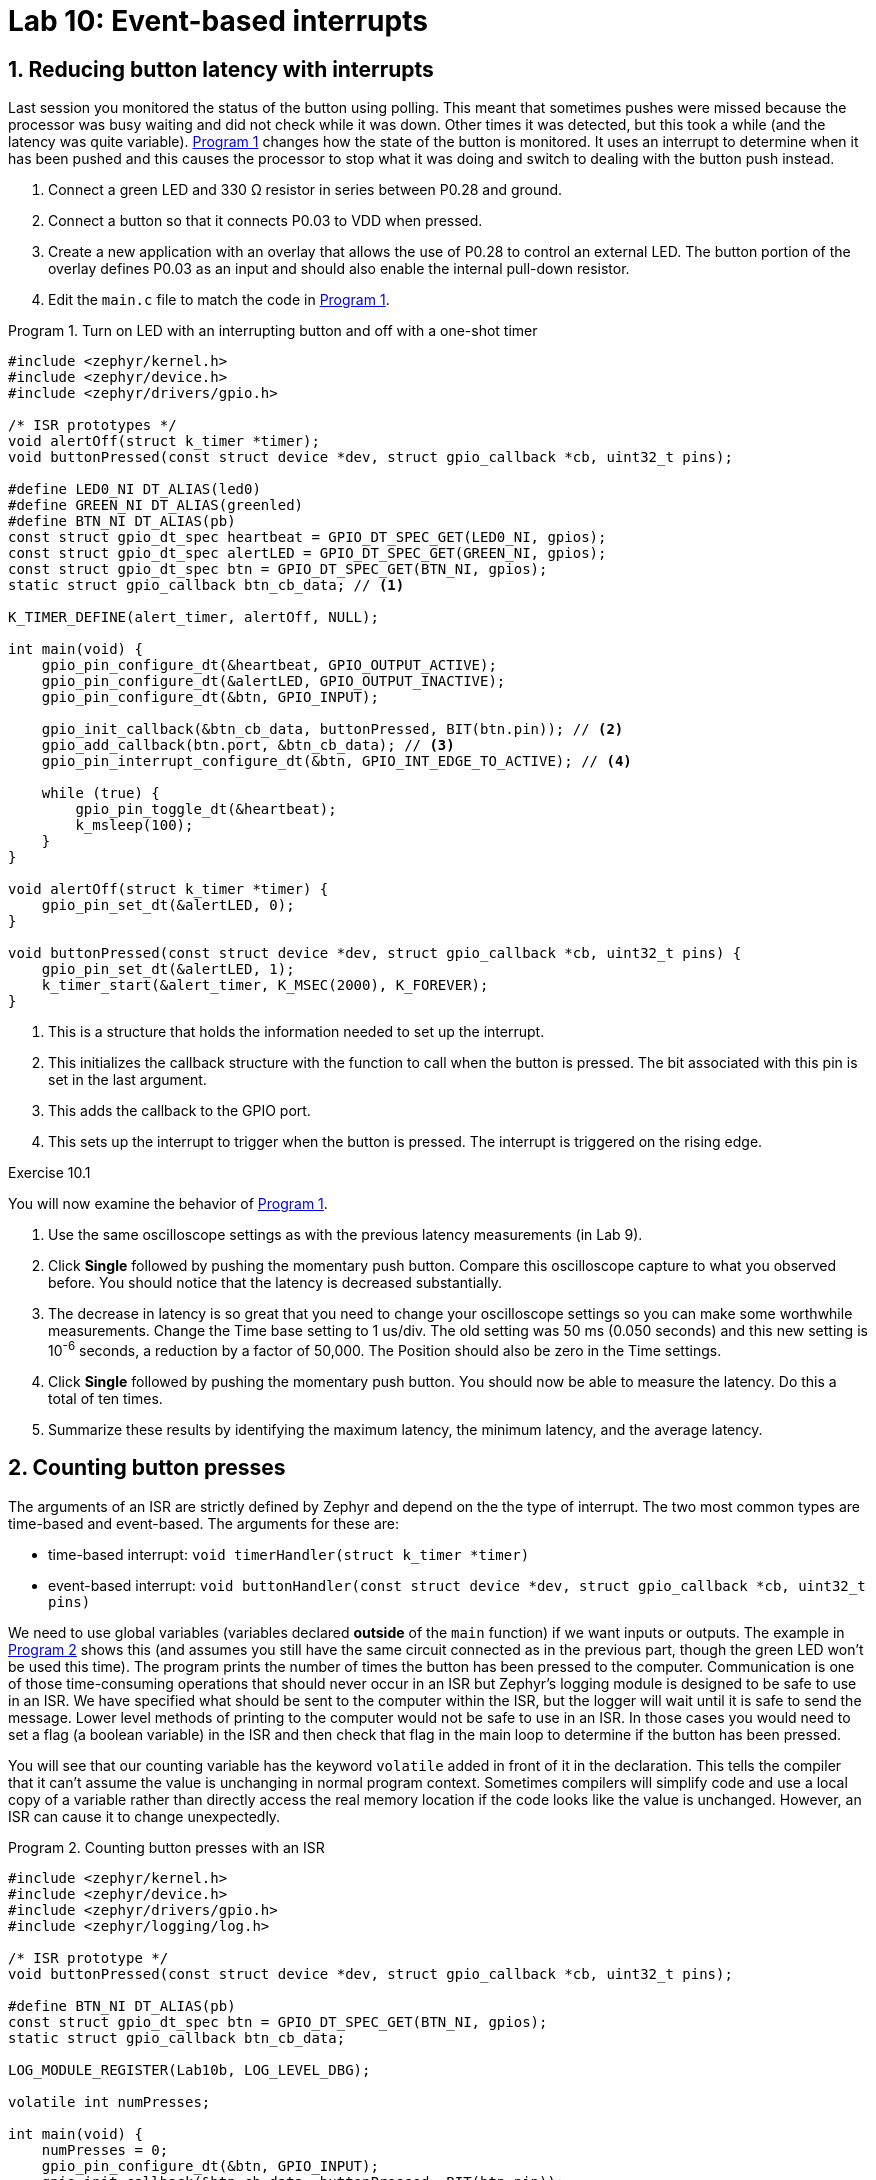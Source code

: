 :lab: 10
:page-downloadlink: lab-10.pdf
:icons: font
:sectnums:
:imagesdir: ../images
:source-language: c
:listing-caption: Program
:example-caption: Exercise
:xrefstyle: short
:experimental:
:stem: latexmath
:nrf-toolchain: v2.6.2
:nrf-sdk: 2.6.2
:Omega: &#937;
:Delta: &#916;
:micro: &#181;
:deg: &#176;
:pm: &#177;

= Lab 10: Event-based interrupts

== Reducing button latency with interrupts

Last session you monitored the status of the button using polling. This meant that sometimes pushes were missed because the processor was busy waiting and did not check while it was down.  Other times it was detected, but this took a while (and the latency was quite variable).  <<program-timeout-with-button-interrupt>> changes how the state of the button is monitored.  It uses an interrupt to determine when it has been pushed and this causes the processor to stop what it was doing and switch to dealing with the button push instead.

. Connect a green LED and 330 {Omega} resistor in series between P0.28 and ground.
. Connect a button so that it connects P0.03 to VDD when pressed.
. Create a new application with an overlay that allows the use of P0.28 to control an external LED. The button portion of the overlay defines P0.03 as an input and should also enable the internal pull-down resistor.
. Edit the `main.c` file to match the code in <<program-timeout-with-button-interrupt>>.

[source,c]
[[program-timeout-with-button-interrupt]]
.Turn on LED with an interrupting button and off with a one-shot timer
----
#include <zephyr/kernel.h>
#include <zephyr/device.h>
#include <zephyr/drivers/gpio.h>

/* ISR prototypes */
void alertOff(struct k_timer *timer);
void buttonPressed(const struct device *dev, struct gpio_callback *cb, uint32_t pins);

#define LED0_NI DT_ALIAS(led0)
#define GREEN_NI DT_ALIAS(greenled)
#define BTN_NI DT_ALIAS(pb)
const struct gpio_dt_spec heartbeat = GPIO_DT_SPEC_GET(LED0_NI, gpios);
const struct gpio_dt_spec alertLED = GPIO_DT_SPEC_GET(GREEN_NI, gpios);
const struct gpio_dt_spec btn = GPIO_DT_SPEC_GET(BTN_NI, gpios);
static struct gpio_callback btn_cb_data; // <1>

K_TIMER_DEFINE(alert_timer, alertOff, NULL);

int main(void) {
    gpio_pin_configure_dt(&heartbeat, GPIO_OUTPUT_ACTIVE);
    gpio_pin_configure_dt(&alertLED, GPIO_OUTPUT_INACTIVE);
    gpio_pin_configure_dt(&btn, GPIO_INPUT);

    gpio_init_callback(&btn_cb_data, buttonPressed, BIT(btn.pin)); // <2>
    gpio_add_callback(btn.port, &btn_cb_data); // <3>
    gpio_pin_interrupt_configure_dt(&btn, GPIO_INT_EDGE_TO_ACTIVE); // <4>

    while (true) {
        gpio_pin_toggle_dt(&heartbeat);
        k_msleep(100);
    }
}

void alertOff(struct k_timer *timer) {
    gpio_pin_set_dt(&alertLED, 0);
}

void buttonPressed(const struct device *dev, struct gpio_callback *cb, uint32_t pins) {
    gpio_pin_set_dt(&alertLED, 1);
    k_timer_start(&alert_timer, K_MSEC(2000), K_FOREVER);
}
----
<1> This is a structure that holds the information needed to set up the interrupt.
<2> This initializes the callback structure with the function to call when the button is pressed. The bit associated with this pin is set in the last argument.
<3> This adds the callback to the GPIO port.
<4> This sets up the interrupt to trigger when the button is pressed. The interrupt is triggered on the rising edge.

====
[[exercise-timeout-with-button-interrupt]]
.Exercise {lab}.{counter:exercise}

You will now examine the behavior of <<program-timeout-with-button-interrupt>>.

. Use the same oscilloscope settings as with the previous latency measurements (in Lab 9).
. Click btn:[Single] followed by pushing the momentary push button.  Compare this oscilloscope capture to what you observed before.  You should notice that the latency is decreased substantially.
. The decrease in latency is so great that you need to change your oscilloscope settings so you can make some worthwhile measurements.  Change the Time base setting to 1 us/div.  The old setting was 50 ms (0.050 seconds) and this new setting is 10^-6^ seconds,  a reduction by a factor of 50,000.  The Position should also be zero in the Time settings.
. Click btn:[Single] followed by pushing the momentary push button. You should now be able to measure the latency.  Do this a total of ten times.
. Summarize these results by identifying the maximum latency, the minimum latency, and the average latency.
====

== Counting button presses

The arguments of an ISR are strictly defined by Zephyr and depend on the the type of interrupt. The two most common types are time-based and event-based.  The arguments for these are:

* time-based interrupt: `void timerHandler(struct k_timer *timer)`
* event-based interrupt: `void buttonHandler(const struct device *dev, struct gpio_callback *cb, uint32_t pins)`

We need to use global variables (variables declared *outside* of the `main` function) if we want inputs or outputs. The example in <<program-button-counting-1>> shows this (and assumes you still have the same circuit connected as in the previous part, though the green LED won't be used this time).  The program prints the number of times the button has been pressed to the computer.  Communication is one of those time-consuming operations that should never occur in an ISR but Zephyr's logging module is designed to be safe to use in an ISR.  We have specified what should be sent to the computer within the ISR, but the logger will wait until it is safe to send the message. Lower level methods of printing to the computer would not be safe to use in an ISR. In those cases you would need to set a flag (a boolean variable) in the ISR and then check that flag in the main loop to determine if the button has been pressed.

You will see that our counting variable has the keyword `volatile` added in front of it in the declaration. This tells the compiler that it can't assume the value is unchanging in normal program context.  Sometimes compilers will simplify code and use a local copy of a variable rather than directly access the real memory location if the code looks like the value is unchanged.  However, an ISR can cause it to change unexpectedly.

[source,c]
[[program-button-counting-1]]
.Counting button presses with an ISR
----
#include <zephyr/kernel.h>
#include <zephyr/device.h>
#include <zephyr/drivers/gpio.h>
#include <zephyr/logging/log.h>

/* ISR prototype */
void buttonPressed(const struct device *dev, struct gpio_callback *cb, uint32_t pins);

#define BTN_NI DT_ALIAS(pb)
const struct gpio_dt_spec btn = GPIO_DT_SPEC_GET(BTN_NI, gpios);
static struct gpio_callback btn_cb_data;

LOG_MODULE_REGISTER(Lab10b, LOG_LEVEL_DBG);

volatile int numPresses;

int main(void) {
    numPresses = 0;
    gpio_pin_configure_dt(&btn, GPIO_INPUT);
    gpio_init_callback(&btn_cb_data, buttonPressed, BIT(btn.pin));
    gpio_add_callback(btn.port, &btn_cb_data);
    gpio_pin_interrupt_configure_dt(&btn, GPIO_INT_EDGE_TO_ACTIVE);
}

void buttonPressed(const struct device *dev, struct gpio_callback *cb, uint32_t pins) {
    numPresses++;
    LOG_INF("Button pressed %d times", numPresses);
}
----

====
[[exercise-button-counting-1]]
.Exercise {lab}.{counter:exercise}

Create a new application with <<program-button-counting-1>> and test its behavior.

IMPORTANT: When you have observed the behavior of this circuit, discuss it with your instructor.
====

== Counting button presses with a better debounce

You should have observed problems with button bounce in the previous program.  We will use a timer to implement a good software solution to bounce.

====
[[exercise-button-counting-2]]
.Exercise {lab}.{counter:exercise}

Modify <<program-button-counting-1>> by doing the following:

. Add the following to the top of the file (after the `#include` statements):
+
[source,c]
----
DEBOUNCE_TIME_MS 100
K_TIMER_DEFINE(debounce_timer, NULL, NULL);
----
+
. Add the following as the first line inside of the `main` function: 
+
[source,c]
----
k_timer_start(&debounce_timer, K_MSEC(DEBOUNCE_TIME_MS), K_FOREVER);
----
+
. Replace `buttonPressed` with the following:
+
[source,c]
----
void buttonPressed(const struct device *dev, struct gpio_callback *cb, uint32_t pins) {
    if (k_timer_status_get(&debounce_timer) == 1) { // <1>
        numPresses++;
        LOG_INF("Button pressed %d times", numPresses);
        k_timer_start(&debounce_timer, K_MSEC(DEBOUNCE_TIME_MS), K_FOREVER); // <2>
    }
}
----
<1> This checks if the timer is still running.  If it is, the button press is ignored.
<2> This restarts the timer so that the next button press will be detected after the debounce time has passed.

IMPORTANT: When you have observed the behavior of this circuit, discuss it with your instructor.
====

== Averaging with resistors and capacitors

A resistor and a capacitor connected in series can create a filter. The output point is at the junction between the two. If the resistor and capacitor are connected such that the capacitor has one leg connected to ground then this is known as a *low-pass filter*. It allows low frequency signals to pass through and reduces high frequency signals. You can also think of this as averaging the signal over a time given by _R_ times _C_.

On the other hand, if the resistor is the component that has one leg connected to ground then this is known as a *high-pass filter*. It reduces low frequency signals and allows high frequency signals to pass through to the output. We won't be using a high-pass filter in today's activities, but you should know that the behavior depends on the order that you connect these two components.

You will use a low-pass filter to debounce a push button using hardware rather than software, as shown in <<img-low-pass-button>>.

[#img-low-pass-button]
.Diagram of a button debounced with a low-pass filter.
image::lab10/RC-button-debounce.png[Low-pass filtered button, 350]

====
[[exercise-hw-debounce]]
.Exercise {lab}.{counter:exercise}

. Reopen the application with <<program-button-counting-1>> (counting button presses with an ISR but no software debounce).
. Place a push button on your breadboard and connect one its pins to VDD.
. Connect a diagonally located pin on the push button to a 10 k{Omega} resistor.
. The other leg of the resistor should be connected to P0.03 *and* the long leg of a 10 {micro}F capacitor. The short leg of the capacitor should be connected to ground.
. Use the oscilloscope to observe the output of the low-pass filter (*1+* to the junction between the resistor and capacitor, *1-* to ground, and image:arrow-down.svg[12] to ground).
. In the Trigger settings (above the graph), set Mode to Repeated and Normal and set Level to 2 V.
. In the Channel 1 settings, change Offset to -2 V and Range to 500 mV/div.
. Adjust the Time settings to capture details of the off-to-on transition when the button is pressed.
. Click the btn:[Run] acquisition button to repeatedly capture rising transitions without the need to restart.
. Push the button, paying attention to the button counts and the WaveForms display.  What do you observe?
. Now observe what happens when you change the resistance.  Replace the 10 k{Omega} resistor with a 1.5 k{Omega} resistor (brown-green-red). What differences do you observe on the oscilloscope and its reliability in counting only once per button push?
. Replace the resistor with a 330 {Omega} one.  What differences do you observe on the oscilloscope and its reliability in counting only once per button push?

IMPORTANT: When you have finished your observations, discuss the results with the instructor.
====

== Your Turn

=== Interrupts from analog sources

You will use a comparator circuit with an analog input so that if its value exceeds some threshold, a digital signal will be generated, triggering an interrupt. In this case, you will monitor the output of the TMP36 temperature sensor. An interrupt will be triggered if the temperature exceeds 27{deg}C.

We will use the TLC272 op amp to create a comparator. This is an operational amplifier capable of running from the +3.3 V available from the microcontroller. The traditional circuit diagram for this is shown in <<img-comparator-circuit>>. This diagram omits the power supply and ground connections to the TLC272 (because experts know they are implied).  Those connections are essential!

[#img-comparator-circuit]
.Circuit diagram for the TLC272 comparator.
image::lab10/comparator-circuit.png[Comparator circuit,400]

Discrete resistors could be chosen to set the threshold voltage (using the voltage divider equation seen earlier in this course).  Or, instead of trying to find the perfect resistors, you can just replace the two resistors with a potentiometer and adjust the knob until you get the desired voltage. This is shown in the pin connection diagram, <<img-comparator-TMP-pinout>>.

[#img-comparator-TMP-pinout]
.Pinout diagram using the TMP36 with a comparator to produce an interrupt
image::lab10/comparator-TMP36-pinout.png[TMP36 with comparator,450]

====
[[assignment-TMP36-with-comparator]]
.Assignment {lab}.{counter:assignment}

Get the GitHub Classroom link from Blackboard.

Write a program that flashes LED4, on for 0.25 s and off for 0.25 s, using a timer with polling.  Set up an interrupt to turn on LED1 if the temperature rises across the threshold.  Set up a second interrupt to turn on LED2 and turn off LED1 if the temperature falls below the threshold. This means that LED1 indicates that it is currently too hot and LED2 tells us that the temperature may be fine now but was too hot at some time in the past.

IMPORTANT: When your program and circuit are working, create a video demonstrating this.
====

=== Night light

In this assignment you will demonstrate your ability to use both event- and time-based interrupts.

====
[[assignment-night-light]]
.Assignment {lab}.{counter:assignment}

Get the GitHub Classroom link from Blackboard.

You will use an LDR to detect light levels.  When the light drops below normal room lighting levels, the microcontroller will turn on an LED for 30 seconds (though in actually operation we would want a longer time, say 10-15 minutes). An external push button can be used to turn off the LED sooner.

You are to demonstrate your ability to use appropriate microcontroller design for responsive programming so you may not use the `k_msleep` commands for timing purposes.  You should use one or more of the following: time-based interrupts, event-based interrupts, and hardware debounce.

IMPORTANT: When your program and circuit are working, create a video demonstrating this.
====



